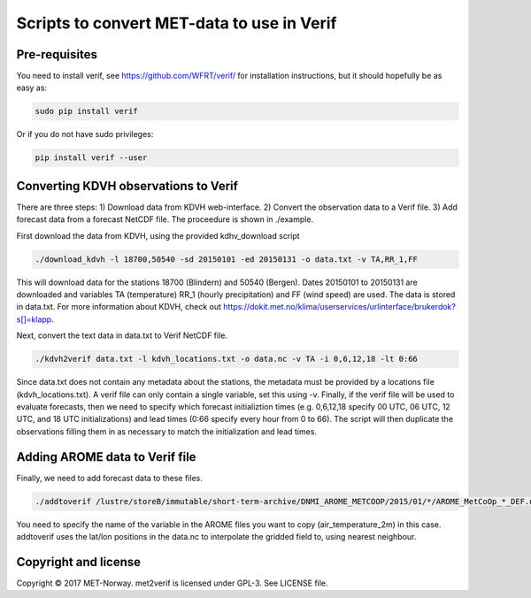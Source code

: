 Scripts to convert MET-data to use in Verif
===========================================

Pre-requisites
--------------
You need to install verif, see https://github.com/WFRT/verif/ for installation instructions, but it
should hopefully be as easy as:

.. code-block:: bash

   sudo pip install verif

Or if you do not have sudo privileges:

.. code-block:: bash

   pip install verif --user

Converting KDVH observations to Verif
-------------------------------------

There are three steps: 1) Download data from KDVH web-interface. 2) Convert the observation data to
a Verif file. 3) Add forecast data from a forecast NetCDF file. The proceedure is shown in
./example.

First download the data from KDVH, using the provided kdhv_download script

.. code-block:: bash

  ./download_kdvh -l 18700,50540 -sd 20150101 -ed 20150131 -o data.txt -v TA,RR_1,FF

This will download data for the stations 18700 (Blindern) and 50540 (Bergen). Dates 20150101 to
20150131 are downloaded and variables TA (temperature) RR_1 (hourly precipitation) and FF (wind
speed) are used. The data is stored in data.txt. For more information about KDVH, check out
https://dokit.met.no/klima/userservices/urlinterface/brukerdok?s[]=klapp.

Next, convert the text data in data.txt to Verif NetCDF file.

.. code-block:: bash

  ./kdvh2verif data.txt -l kdvh_locations.txt -o data.nc -v TA -i 0,6,12,18 -lt 0:66

Since data.txt does not contain any metadata about the stations, the metadata must be provided by a
locations file (kdvh_locations.txt). A verif file can only contain a single variable, set this using
-v. Finally, if the verif file will be used to evaluate forecasts, then we need to specify which
forecast initializtion times (e.g. 0,6,12,18 specify 00 UTC, 06 UTC, 12 UTC, and 18 UTC
initializations) and lead times (0:66 specify every hour from 0 to 66). The script will then
duplicate the observations filling them in as necessary to match the initialization and lead times.


Adding AROME data to Verif file
-------------------------------

Finally, we need to add forecast data to these files.

.. code-block:: bash

  ./addtoverif /lustre/storeB/immutable/short-term-archive/DNMI_AROME_METCOOP/2015/01/*/AROME_MetCoOp_*_DEF.nc_* -o data.nc -v air_temperature_2m

You need to specify the name of the variable in the AROME files you want to copy
(air_temperature_2m) in this case. addtoverif uses the lat/lon positions in the data.nc to
interpolate the gridded field to, using nearest neighbour.

Copyright and license
---------------------

Copyright © 2017 MET-Norway. met2verif is licensed under GPL-3. See LICENSE file.
